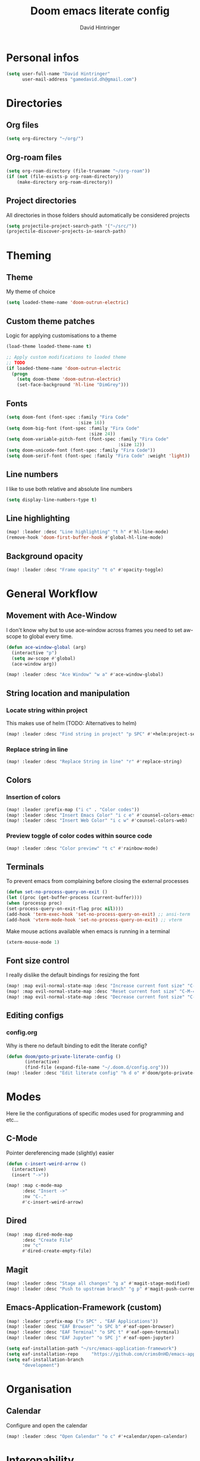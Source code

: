 #+TITLE: Doom emacs literate config
#+AUTHOR: David Hintringer
#+EMAIL: gamedavid.dh@gmail.com
#+LANGUAGE: en

* Personal infos
#+BEGIN_SRC emacs-lisp :tangle yes
(setq user-full-name "David Hintringer"
      user-mail-address "gamedavid.dh@gmail.com")
#+END_SRC

* Directories
** Org files
#+begin_src emacs-lisp :tangle yes
(setq org-directory "~/org/")
#+end_src

** Org-roam files
#+begin_src emacs-lisp :tangle yes
(setq org-roam-directory (file-truename "~/org-roam"))
(if (not (file-exists-p org-roam-directory))
    (make-directory org-roam-directory))
#+end_src

** Project directories
All directories in those folders should automatically be considered projects
#+begin_src emacs-lisp :tangle yes
(setq projectile-project-search-path '("~/src/"))
(projectile-discover-projects-in-search-path)
#+end_src

* Theming
** Theme
My theme of choice
#+BEGIN_SRC emacs-lisp :tangle yes
(setq loaded-theme-name 'doom-outrun-electric)
#+END_SRC

** Custom theme patches
Logic for applying customisations to a theme
#+BEGIN_SRC emacs-lisp :tangle yes
(load-theme loaded-theme-name t)

;; Apply custom modifications to loaded theme
;; TODO
(if loaded-theme-name 'doom-outrun-electric
  (progn
    (setq doom-theme 'doom-outrun-electric)
    (set-face-background 'hl-line "DimGrey")))
#+END_SRC

** Fonts
#+begin_src emacs-lisp :tangle yes
(setq doom-font (font-spec :family "Fira Code"
                           :size 16))
(setq doom-big-font (font-spec :family "Fira Code"
                               :size 24))
(setq doom-variable-pitch-font (font-spec :family "Fira Code"
                                          :size 12))
(setq doom-unicode-font (font-spec :family "Fira Code"))
(setq doom-serif-font (font-spec :family "Fira Code" :weight 'light))
#+end_src

** Line numbers
I like to use both relative and absolute line numbers
#+BEGIN_SRC emacs-lisp :tangle yes
(setq display-line-numbers-type t)
#+END_SRC

** Line highlighting
#+begin_src emacs-lisp :tangle yes
(map! :leader :desc "Line highlighting" "t h" #'hl-line-mode)
(remove-hook 'doom-first-buffer-hook #'global-hl-line-mode)
#+end_src

** Background opacity
#+begin_src emacs-lisp :tangle yes
(map! :leader :desc "Frame opacity" "t o" #'opacity-toggle)
#+end_src

* General Workflow
** Movement with Ace-Window
I don't know why but to use ace-window across frames you need to set aw-scope to global every time.
#+begin_src emacs-lisp :tangle yes
(defun ace-window-global (arg)
  (interactive "p")
  (setq aw-scope #'global)
  (ace-window arg))

(map! :leader :desc "Ace Window" "w a" #'ace-window-global)
#+end_src

** String location and manipulation
*** Locate string within project
This makes use of helm (TODO: Alternatives to helm)
#+begin_src emacs-lisp :tangle yes
(map! :leader :desc "Find string in project" "p SPC" #'+helm:project-search)
#+end_src

*** Replace string in line
#+begin_src emacs-lisp :tangle yes
(map! :leader :desc "Replace String in line" "r" #'replace-string)
#+end_src

** Colors
*** Insertion of colors
#+begin_src emacs-lisp :tangle yes
(map! :leader :prefix-map ("i c" . "Color codes"))
(map! :leader :desc "Insert Emacs Color" "i c e" #'counsel-colors-emacs)
(map! :leader :desc "Insert Web Color" "i c w" #'counsel-colors-web)
#+end_src

*** Preview toggle of color codes within source code
#+begin_src emacs-lisp :tangle yes
(map! :leader :desc "Color preview" "t c" #'rainbow-mode)
#+end_src

** Terminals
To prevent emacs from complaining before closing the external processes
#+begin_src emacs-lisp :tangle yes
(defun set-no-process-query-on-exit ()
(let ((proc (get-buffer-process (current-buffer))))
(when (processp proc)
(set-process-query-on-exit-flag proc nil))))
(add-hook 'term-exec-hook 'set-no-process-query-on-exit) ;; ansi-term
(add-hook 'vterm-mode-hook 'set-no-process-query-on-exit) ;; vterm
#+end_src

Make mouse actions available when emacs is running in a terminal
#+begin_src emacs-lisp :tangle yes
(xterm-mouse-mode 1)
#+end_src

** Font size control
I really dislike the default bindings for resizing the font
#+begin_src emacs-lisp :tangle yes
(map! :map evil-normal-state-map :desc "Increase current font size" "C-M-+" #'doom/increase-font-size)
(map! :map evil-normal-state-map :desc "Reset current font size" "C-M-=" #'doom/reset-font-size)
(map! :map evil-normal-state-map :desc "Decrease current font size" "C-M--" #'doom/decrease-font-size)
#+end_src

** Editing configs
*** config.org
Why is there no default binding to edit the literate config?
#+begin_src emacs-lisp :tangle yes
(defun doom/goto-private-literate-config ()
       (interactive)
       (find-file (expand-file-name "~/.doom.d/config.org")))
(map! :leader :desc "Edit literate config" "h d o" #'doom/goto-private-literate-config)
#+end_src
* Modes
Here lie the configurations of specific modes used for programming and etc...

** C-Mode
Pointer dereferencing made (slightly) easier
#+begin_src emacs-lisp :tangle yes
(defun c-insert-weird-arrow ()
  (interactive)
  (insert "->"))

(map! :map c-mode-map
      :desc "Insert ->"
      :nv "C-."
      #'c-insert-weird-arrow)
#+end_src

** Dired
#+begin_src emacs-lisp :tangle yes
(map! :map dired-mode-map
      :desc "Create File"
      :nv "c"
      #'dired-create-empty-file)
#+end_src

** Magit
#+begin_src emacs-lisp :tangle yes
(map! :leader :desc "Stage all changes" "g a" #'magit-stage-modified)
(map! :leader :desc "Push to upstream branch" "g p" #'magit-push-current-to-upstream)
#+end_src

** Emacs-Application-Framework (custom)
#+begin_src emacs-lisp :tangle yes
(map! :leader :prefix-map ("o SPC" . "EAF Applications"))
(map! :leader :desc "EAF Browser" "o SPC b" #'eaf-open-browser)
(map! :leader :desc "EAF Terminal" "o SPC t" #'eaf-open-terminal)
(map! :leader :desc "EAF Jupyter" "o SPC j" #'eaf-open-jupyter)

(setq eaf-installation-path "~/src/emacs-application-framework")
(setq eaf-installation-repo     "https://github.com/crims0nHD/emacs-application-framework.git")
(setq eaf-installation-branch
      "development")
#+end_src

* Organisation
** Calendar
Configure and open the calendar
#+begin_src emacs-lisp :tangle yes
(map! :leader :desc "Open Calendar" "o c" #'+calendar/open-calendar)
#+end_src
* Interopability
Custom commands to work with other software
** Package managers
Package manager things like updating and installing packages
*** Flatpak
**** Update
#+begin_src emacs-lisp :tangle yes
(defun interop-flatpak-update ()
  (interactive)
  (comint-send-string
   (get-buffer-process (shell))
   "flatpak update"))
#+end_src

*** Paru
**** Update
#+begin_src emacs-lisp :tangle yes
(defun interop-paru-update ()
  (interactive)
  (comint-send-string
   (get-buffer-process (shell))
   "paru -Syu"))
#+end_src

** Window managers
** Window manager utils
